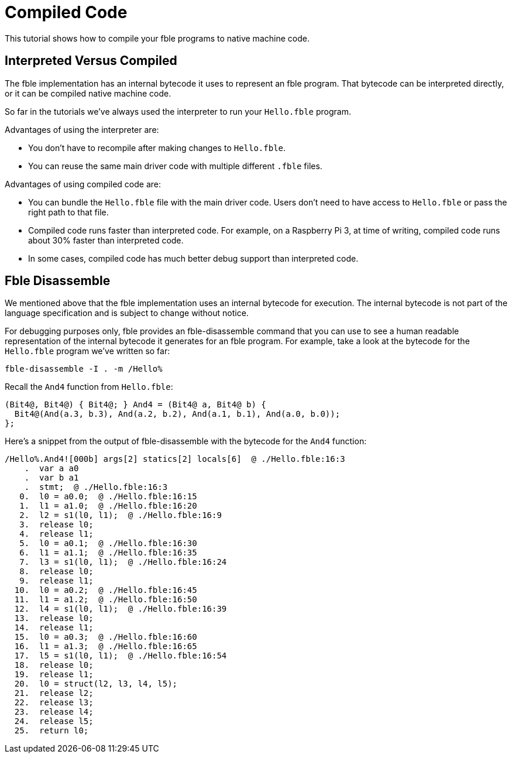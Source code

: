 Compiled Code
=============

This tutorial shows how to compile your fble programs to native machine code.

== Interpreted Versus Compiled ==

The fble implementation has an internal bytecode it uses to represent an fble
program. That bytecode can be interpreted directly, or it can be compiled
native machine code.

So far in the tutorials we've always used the interpreter to run your
`Hello.fble` program.

Advantages of using the interpreter are:

* You don't have to recompile after making changes to `Hello.fble`.
* You can reuse the same main driver code with multiple different `.fble` files.

Advantages of using compiled code are:

* You can bundle the `Hello.fble` file with the main driver code. Users
  don't need to have access to `Hello.fble` or pass the right path to that
  file.
* Compiled code runs faster than interpreted code. For example, on a Raspberry
  Pi 3, at time of writing, compiled code runs about 30% faster than
  interpreted code.
* In some cases, compiled code has much better debug support than interpreted
  code.

== Fble Disassemble ==

We mentioned above that the fble implementation uses an internal bytecode for
execution. The internal bytecode is not part of the language specification and
is subject to change without notice.

For debugging purposes only, fble provides an fble-disassemble command that
you can use to see a human readable representation of the internal bytecode it
generates for an fble program. For example, take a look at the bytecode for
the `Hello.fble` program we've written so far:

  fble-disassemble -I . -m /Hello%

Recall the `And4` function from `Hello.fble`:

  (Bit4@, Bit4@) { Bit4@; } And4 = (Bit4@ a, Bit4@ b) {
    Bit4@(And(a.3, b.3), And(a.2, b.2), And(a.1, b.1), And(a.0, b.0));
  };

Here's a snippet from the output of fble-disassemble with the bytecode for the
`And4` function:

  /Hello%.And4![000b] args[2] statics[2] locals[6]  @ ./Hello.fble:16:3
      .  var a a0
      .  var b a1
      .  stmt;  @ ./Hello.fble:16:3
     0.  l0 = a0.0;  @ ./Hello.fble:16:15
     1.  l1 = a1.0;  @ ./Hello.fble:16:20
     2.  l2 = s1(l0, l1);  @ ./Hello.fble:16:9
     3.  release l0;
     4.  release l1;
     5.  l0 = a0.1;  @ ./Hello.fble:16:30
     6.  l1 = a1.1;  @ ./Hello.fble:16:35
     7.  l3 = s1(l0, l1);  @ ./Hello.fble:16:24
     8.  release l0;
     9.  release l1;
    10.  l0 = a0.2;  @ ./Hello.fble:16:45
    11.  l1 = a1.2;  @ ./Hello.fble:16:50
    12.  l4 = s1(l0, l1);  @ ./Hello.fble:16:39
    13.  release l0;
    14.  release l1;
    15.  l0 = a0.3;  @ ./Hello.fble:16:60
    16.  l1 = a1.3;  @ ./Hello.fble:16:65
    17.  l5 = s1(l0, l1);  @ ./Hello.fble:16:54
    18.  release l0;
    19.  release l1;
    20.  l0 = struct(l2, l3, l4, l5);
    21.  release l2;
    22.  release l3;
    23.  release l4;
    24.  release l5;
    25.  return l0;

